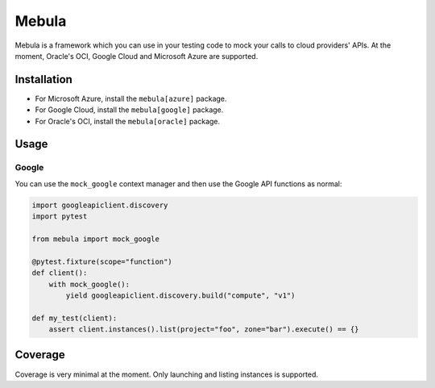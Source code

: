 ******
Mebula
******

Mebula is a framework which you can use in your testing code to mock your calls to cloud providers' APIs.
At the moment, Oracle's OCI, Google Cloud and Microsoft Azure are supported.

Installation
============

- For Microsoft Azure, install the ``mebula[azure]`` package.
- For Google Cloud, install the ``mebula[google]`` package.
- For Oracle's OCI, install the ``mebula[oracle]`` package.

Usage
=====

Google
------

You can use the ``mock_google`` context manager and then use the Google API functions as normal:

.. code:: python

    import googleapiclient.discovery
    import pytest

    from mebula import mock_google

    @pytest.fixture(scope="function")
    def client():
        with mock_google():
            yield googleapiclient.discovery.build("compute", "v1")

    def my_test(client):
        assert client.instances().list(project="foo", zone="bar").execute() == {}

Coverage
========

Coverage is very minimal at the moment. Only launching and listing instances is supported.
